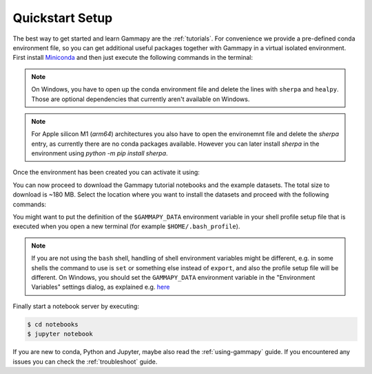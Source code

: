 .. _quickstart-setup:

Quickstart Setup
----------------

The best way to get started and learn Gammapy are the :ref:`tutorials`. For
convenience we provide a pre-defined conda environment file, so you can
get additional useful packages together with Gammapy in a virtual isolated
environment. First install `Miniconda <https://docs.conda.io/en/latest/miniconda.html>`__
and then just execute the following commands in the terminal:

.. substitution-code-block:: bash

    $ curl -O https://gammapy.org/download/install/gammapy-|release|-environment.yml
    $ conda env create -f gammapy-|release|-environment.yml

.. note::

    On Windows, you have to open up the conda environment file and delete the
    lines with ``sherpa`` and ``healpy``. Those are optional dependencies that
    currently aren't available on Windows.

.. note::

    For Apple silicon M1 (`arm64`) architectures you also have to open the
    environemnt file and delete the `sherpa` entry, as currently there are
    no conda packages available. However you can later install `sherpa`
    in the environment using `python -m pip install sherpa`.

Once the environment has been created you can activate it using:

.. substitution-code-block:: bash

    $ conda activate gammapy-|release|

You can now proceed to download the Gammapy tutorial notebooks and the example
datasets. The total size to download is ~180 MB. Select the location where you
want to install the datasets and proceed with the following commands:

.. substitution-code-block:: bash

    $ gammapy download notebooks
    $ gammapy download datasets
    $ export GAMMAPY_DATA=$PWD/gammapy-datasets/|release|

You might want to put the definition of the ``$GAMMAPY_DATA`` environment
variable in your shell profile setup file that is executed when you open a new
terminal (for example ``$HOME/.bash_profile``).

.. note::

    If you are not using the ``bash`` shell, handling of shell environment variables
    might be different, e.g. in some shells the command to use is ``set`` or something
    else instead of ``export``, and also the profile setup file will be different.
    On Windows, you should set the ``GAMMAPY_DATA`` environment variable in the
    "Environment Variables" settings dialog, as explained e.g.
    `here <https://docs.python.org/3/using/windows.html#excursus-setting-environment-variables>`__

Finally start a notebook server by executing:

.. code-block:: bash

    $ cd notebooks
    $ jupyter notebook

If you are new to conda, Python and Jupyter, maybe also read the :ref:`using-gammapy` guide.
If you encountered any issues you can check the :ref:`troubleshoot` guide.
